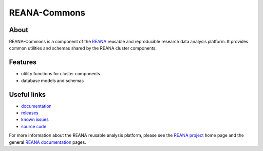 ==============
 REANA-Commons
==============

.. image:: https://img.shields.io/travis/reanahub/reana-commons.svg
      :target: https://travis-ci.org/reanahub/reana-commons

.. image:: https://img.shields.io/pypi/pyversions/reana-commons.svg
      :target: https://pypi.org/pypi/reana-commons

.. image:: https://img.shields.io/coveralls/reanahub/reana-commons.svg
      :target: https://coveralls.io/r/reanahub/reana-commons

.. image:: https://readthedocs.org/projects/docs/badge/?version=latest
      :target: https://reana-commons.readthedocs.io/en/latest/?badge=latest

.. image:: https://badge.waffle.io/reanahub/reana.svg?label=Status%3A%20ready%20for%20work&title=Issues%20ready%20for%20work
      :target: https://waffle.io/reanahub/reana

.. image:: https://badges.gitter.im/Join%20Chat.svg
      :target: https://gitter.im/reanahub/reana?utm_source=badge&utm_medium=badge&utm_campaign=pr-badge

.. image:: https://img.shields.io/github/license/reanahub/reana-commons.svg
      :target: https://github.com/reanahub/reana-commons/blob/master/COPYING

About
-----

REANA-Commons is a component of the `REANA <http://www.reana.io/>`_ reusable and
reproducible research data analysis platform. It provides common utilities and
schemas shared by the REANA cluster components.

Features
--------

- utility functions for cluster components
- database models and schemas

Useful links
------------

- `documentation <https://reana-commons.readthedocs.io/>`_
- `releases <https://github.com/reanahub/reana-commons/releases>`_
- `known issues <https://github.com/reanahub/reana-commons/issues>`_
- `source code <https://github.com/reanahub/reana-commons>`_

For more information about the REANA reusable analysis platform, please see the
`REANA project <http://www.reana.io>`_ home page and the general `REANA
documentation <http://reana.readthedocs.io/>`_ pages.
